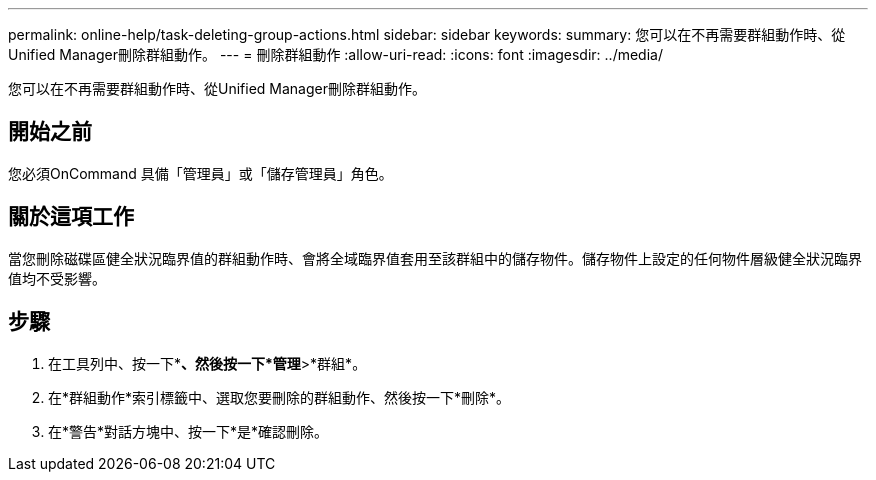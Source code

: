 ---
permalink: online-help/task-deleting-group-actions.html 
sidebar: sidebar 
keywords:  
summary: 您可以在不再需要群組動作時、從Unified Manager刪除群組動作。 
---
= 刪除群組動作
:allow-uri-read: 
:icons: font
:imagesdir: ../media/


[role="lead"]
您可以在不再需要群組動作時、從Unified Manager刪除群組動作。



== 開始之前

您必須OnCommand 具備「管理員」或「儲存管理員」角色。



== 關於這項工作

當您刪除磁碟區健全狀況臨界值的群組動作時、會將全域臨界值套用至該群組中的儲存物件。儲存物件上設定的任何物件層級健全狀況臨界值均不受影響。



== 步驟

. 在工具列中、按一下*image:../media/clusterpage-settings-icon.gif[""]*、然後按一下*管理*>*群組*。
. 在*群組動作*索引標籤中、選取您要刪除的群組動作、然後按一下*刪除*。
. 在*警告*對話方塊中、按一下*是*確認刪除。

